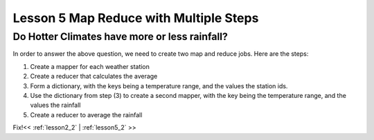 ..  _lesson5_intro:

=========================================
Lesson 5 Map Reduce with Multiple Steps
=========================================

Do Hotter Climates have more or less rainfall?
===============================================

In order to answer the above question, we need to create two map and reduce jobs. Here are the steps:

1. Create a mapper for each weather station
2. Create a reducer that calculates the average
3. Form a dictionary, with the keys being a temperature range, and the values the station ids.
4. Use the dictionary from step (3) to create a second mapper, with the key being the temperature range, 
   and the values the rainfall
5. Create a reducer to average the rainfall

Fix!<< :ref:`lesson2_2` | :ref:`lesson5_2`  >>
